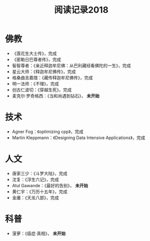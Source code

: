 #+TITLE: 阅读记录2018
#+STARTUP: hidestars
#+HTML_HEAD: <link rel="stylesheet" type="text/css" href="../worg.css" />
#+OPTIONS: H:7 num:nil toc:t \n:nil ::t |:t ^:nil -:nil f:t *:t <:t
#+LANGUAGE: cn-zh

* 佛教
- 《莲花生大士传》，完成
- 《密勒日巴尊者传》，完成
- 髻智尊者：《亲近释迦牟尼佛：从巴利藏经看佛陀的一生》，完成
- 星云大师：《释迦牟尼佛传》，完成
- 格桑曲吉嘉措：《藏传释迦牟尼佛传》，完成
- 明一法师：《不理》，完成
- 创古仁波切：《穿越生死》，完成
- 麦克尔·罗奇格西：《当和尚遇到钻石》， *未开始*

* 技术
- Agner Fog：《optimizing cpp》，完成
- Martin Kleppmann：《Designing Data Intensive Applications》，完成

* 人文
- 唐家三少：《斗罗大陆》，完成
- 沈复：《浮生六记》，完成
- Atul Gawande：《最好的告别》， *未开始*
- 黄仁宇：《万历十五年》，完成
- 金庸：《天龙八部》，完成

* 科普
- 菠萝：《癌症·真相》， *未开始*

